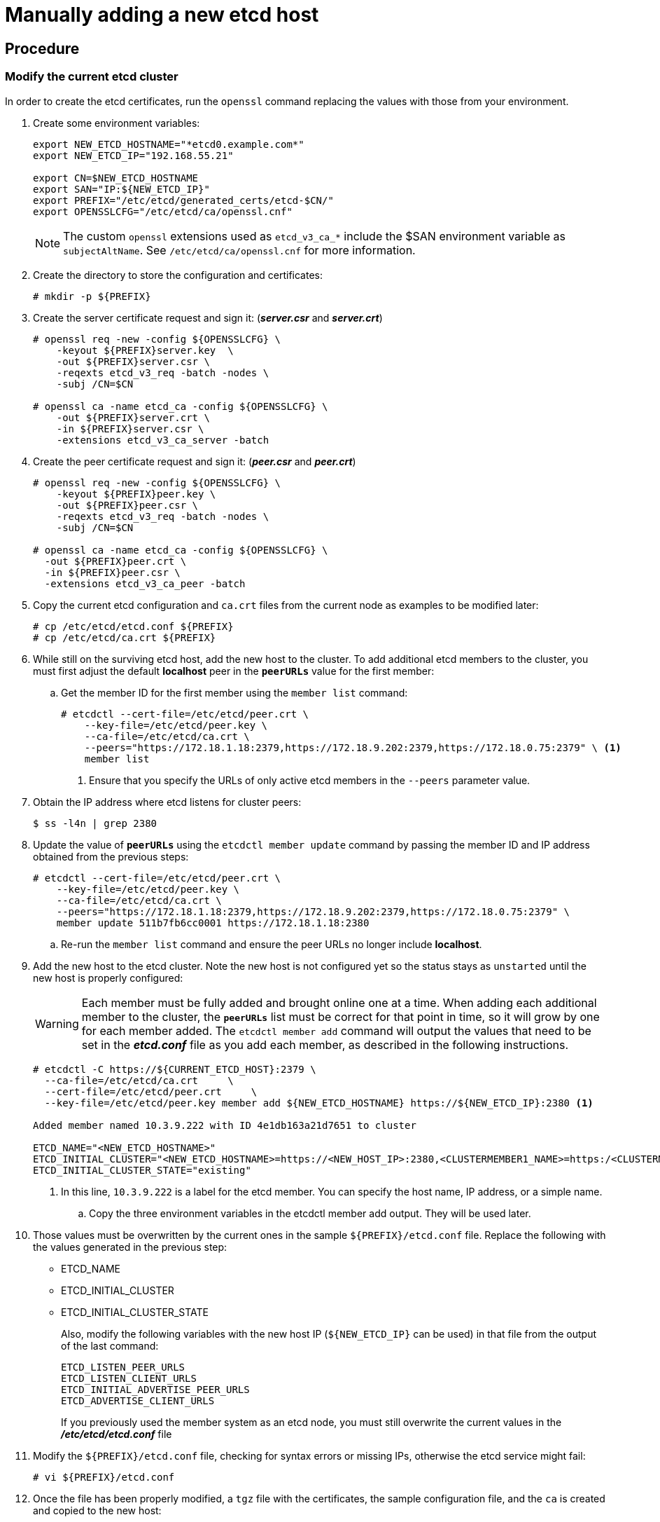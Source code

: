 ////
scaling etcd manually

Module included in the following assemblies:

* admin_guide/assembly_replace-etcd-member.adoc
* admin_guide/assembly_restoring-cluster.adoc
* admin_guide/assembly_replace-master-host.adoc
////

[id='manually-adding-etcd-host_{context}']
= Manually adding a new etcd host

[discrete]
== Procedure

=== Modify the current etcd cluster

In order to create the etcd certificates, run the `openssl` command replacing the values with those from your environment. 

. Create some environment variables:
+
----
export NEW_ETCD_HOSTNAME="*etcd0.example.com*"
export NEW_ETCD_IP="192.168.55.21"

export CN=$NEW_ETCD_HOSTNAME
export SAN="IP:${NEW_ETCD_IP}"
export PREFIX="/etc/etcd/generated_certs/etcd-$CN/"
export OPENSSLCFG="/etc/etcd/ca/openssl.cnf"
----
+
[NOTE]
====
The custom `openssl` extensions used as `etcd_v3_ca_*` include the
$SAN environment variable as `subjectAltName`. See `/etc/etcd/ca/openssl.cnf`
for more information.
====

. Create the directory to store the configuration and certificates:
+
----
# mkdir -p ${PREFIX}
----

. Create the server certificate request and sign it:
(*_server.csr_* and *_server.crt_*)
+
----
# openssl req -new -config ${OPENSSLCFG} \
    -keyout ${PREFIX}server.key  \
    -out ${PREFIX}server.csr \
    -reqexts etcd_v3_req -batch -nodes \
    -subj /CN=$CN

# openssl ca -name etcd_ca -config ${OPENSSLCFG} \
    -out ${PREFIX}server.crt \
    -in ${PREFIX}server.csr \
    -extensions etcd_v3_ca_server -batch
----

. Create the peer certificate request and sign it:
(*_peer.csr_* and *_peer.crt_*)
+
----
# openssl req -new -config ${OPENSSLCFG} \
    -keyout ${PREFIX}peer.key \
    -out ${PREFIX}peer.csr \
    -reqexts etcd_v3_req -batch -nodes \
    -subj /CN=$CN

# openssl ca -name etcd_ca -config ${OPENSSLCFG} \
  -out ${PREFIX}peer.crt \
  -in ${PREFIX}peer.csr \
  -extensions etcd_v3_ca_peer -batch
----

. Copy the current etcd configuration and `ca.crt` files from the current node
as examples to be modified later:
+
----
# cp /etc/etcd/etcd.conf ${PREFIX}
# cp /etc/etcd/ca.crt ${PREFIX}
----

. While still on the surviving etcd host, add the new host to the cluster. 
To add additional etcd members to the cluster, you must first adjust the default
*localhost* peer in the `*peerURLs*` value for the first member:

.. Get the member ID for the first member using the `member list` command:
+
----
# etcdctl --cert-file=/etc/etcd/peer.crt \
    --key-file=/etc/etcd/peer.key \
    --ca-file=/etc/etcd/ca.crt \
    --peers="https://172.18.1.18:2379,https://172.18.9.202:2379,https://172.18.0.75:2379" \ <1>
    member list
----
+
<1> Ensure that you specify the URLs of only active etcd members in the 
`--peers` parameter value.

. Obtain the IP address where etcd listens for cluster peers:
+
----
$ ss -l4n | grep 2380
----

. Update the value of `*peerURLs*` using the `etcdctl member update` command by
passing the member ID and IP address obtained from the previous steps:
+
----
# etcdctl --cert-file=/etc/etcd/peer.crt \
    --key-file=/etc/etcd/peer.key \
    --ca-file=/etc/etcd/ca.crt \
    --peers="https://172.18.1.18:2379,https://172.18.9.202:2379,https://172.18.0.75:2379" \
    member update 511b7fb6cc0001 https://172.18.1.18:2380
----
.. Re-run the `member list` command and ensure the peer URLs no longer include
*localhost*.


. Add the new host to the etcd cluster. Note the new host is not configured yet
so the status stays as `unstarted` until the new host is properly configured:
+
[WARNING]
====
Each member must be fully added and brought online one at a time. When adding
each additional member to the cluster, the `*peerURLs*` list must be correct for
that point in time, so it will grow by one for each member added. The `etcdctl
member add` command will output the values that need to be set in the
*_etcd.conf_* file as you add each member, as described in the following
instructions.
====
+
----
# etcdctl -C https://${CURRENT_ETCD_HOST}:2379 \
  --ca-file=/etc/etcd/ca.crt     \
  --cert-file=/etc/etcd/peer.crt     \
  --key-file=/etc/etcd/peer.key member add ${NEW_ETCD_HOSTNAME} https://${NEW_ETCD_IP}:2380 <1>
  
Added member named 10.3.9.222 with ID 4e1db163a21d7651 to cluster  

ETCD_NAME="<NEW_ETCD_HOSTNAME>"
ETCD_INITIAL_CLUSTER="<NEW_ETCD_HOSTNAME>=https://<NEW_HOST_IP>:2380,<CLUSTERMEMBER1_NAME>=https:/<CLUSTERMEMBER2_IP>:2380,<CLUSTERMEMBER2_NAME>=https:/<CLUSTERMEMBER2_IP>:2380,<CLUSTERMEMBER3_NAME>=https:/<CLUSTERMEMBER3_IP>:2380"
ETCD_INITIAL_CLUSTER_STATE="existing"
----
<1> In this line, `10.3.9.222` is a label for the etcd member. You can specify
the host name, IP address, or a simple name.

.. Copy the three environment variables in the etcdctl member add output. They will be used later.

. Those values must be overwritten by the current ones in the sample
`${PREFIX}/etcd.conf` file. Replace the following with the values generated in the previous step:
+
* ETCD_NAME
* ETCD_INITIAL_CLUSTER
* ETCD_INITIAL_CLUSTER_STATE
+
Also, modify the following variables with the new
host IP (`${NEW_ETCD_IP}` can be used) in that file from the output of the last command:
+
----
ETCD_LISTEN_PEER_URLS
ETCD_LISTEN_CLIENT_URLS
ETCD_INITIAL_ADVERTISE_PEER_URLS
ETCD_ADVERTISE_CLIENT_URLS
----
+
If you previously used the member
system as an etcd node, you must still overwrite the current values in the 
*_/etc/etcd/etcd.conf_* file


. Modify the `${PREFIX}/etcd.conf` file, checking for syntax errors or missing
IPs, otherwise the etcd service might fail:
+
----
# vi ${PREFIX}/etcd.conf
----

. Once the file has been properly modified, a `tgz` file with the certificates,
the sample configuration file, and the `ca` is created and copied to the new
host:
+
----
# tar -czvf /etc/etcd/generated_certs/${CN}.tgz -C ${PREFIX} .
# scp /etc/etcd/generated_certs/${CN}.tgz ${CN}:/tmp/
----

=== Modify the new etcd host

. Install `iptables-services` to provide iptables utilities to open the required
ports for etcd:
+
----
# yum install -y iptables-services
----

. Create the `OS_FIREWALL_ALLOW` firewall rules to allow etcd to communicate:
+
* Port 2379/tcp for clients
* Port 2380/tcp for peer communication
+
----
# systemctl enable iptables.service --now
# iptables -N OS_FIREWALL_ALLOW
# iptables -t filter -I INPUT -j OS_FIREWALL_ALLOW
# iptables -A OS_FIREWALL_ALLOW -p tcp -m state --state NEW -m tcp --dport 2379 -j ACCEPT
# iptables -A OS_FIREWALL_ALLOW -p tcp -m state --state NEW -m tcp --dport 2380 -j ACCEPT
# iptables-save | tee /etc/sysconfig/iptables
----
+
[NOTE]
====
In this example, a new chain `OS_FIREWALL_ALLOW` is created, which is the
standard naming the {product-title} installer uses for firewall rules.
====
+
[WARNING]
====
If the environment is hosted in an IaaS environment, modify the security groups
for the instance to allow incoming traffic to those ports as well.
====

. Install etcd:
+
----
# yum install -y etcd
----
+
Ensure version `etcd-2.3.7-4.el7.x86_64` or greater is installed,

. Ensure the etcd service is not running:
+
----
# systemctl disable etcd --now
----

. Remove any etcd configuration and data:
+
----
# rm -Rf /etc/etcd/*
# rm -Rf /var/lib/etcd/*
----

. Untar the certificates and configuration files:
+
----
# tar xzvf /tmp/etcd0.example.com.tgz -C /etc/etcd/
----

. Modify the file ownership permissions:
+
----
# chown -R etcd.etcd /etc/etcd/*
# chown -R etcd.etcd /var/lib/etcd/
----

. Start etcd on the new host:
+
----
# systemctl enable etcd --now
----

. Verify the host has been added to the cluster and the current cluster health:
+
----
# etcdctl --cert-file=/etc/etcd/peer.crt \
          --key-file=/etc/etcd/peer.key \
          --ca-file=/etc/etcd/ca.crt \
          --peers="https://*master-0.example.com*:2379,\
          https://*master-1.example.com*:2379,\
          https://*master-2.example.com*:2379,\
          https://*etcd0.example.com*:2379"\
          cluster-health
member 5ee217d19001 is healthy: got healthy result from https://192.168.55.12:2379
member 2a529ba1840722c0 is healthy: got healthy result from https://192.168.55.8:2379
member 8b8904727bf526a5 is healthy: got healthy result from https://192.168.55.21:2379
member ed4f0efd277d7599 is healthy: got healthy result from https://192.168.55.13:2379
cluster is healthy
----
+
Or, using etcd v3 API:
+
----
# ETCDCTL_API=3 etcdctl --cert="/etc/etcd/peer.crt" \
          --key=/etc/etcd/peer.key \
          --cacert="/etc/etcd/ca.crt" \
          --endpoints="https://*master-0.example.com*:2379,\
            https://*master-1.example.com*:2379,\
            https://*master-2.example.com*:2379,\
            https://*etcd0.example.com*:2379"\
            endpoint health
https://master-0.example.com:2379 is healthy: successfully committed proposal: took = 5.011358ms
https://master-1.example.com:2379 is healthy: successfully committed proposal: took = 1.305173ms
https://master-2.example.com:2379 is healthy: successfully committed proposal: took = 1.388772ms
https://etcd0.example.com:2379 is healthy: successfully committed proposal: took = 1.498829ms
----

=== Modify each {product-title} master

. Modify the master configuration to add the new etcd host to the list of the
etcd servers {product-title} uses to store the data, located in the
`etcClientInfo` section of the `/etc/origin/master/master-config.yaml` file on
every master:
+
----
etcdClientInfo:
  ca: master.etcd-ca.crt
  certFile: master.etcd-client.crt
  keyFile: master.etcd-client.key
  urls:
    - https://master-0.example.com:2379
    - https://master-1.example.com:2379
    - https://master-2.example.com:2379
    - https://etcd0.example.com:2379
----
+
If a failed etcd host was replaced, remove it from the list.


. Restart the master API service:
+
** On every master:
+
----
# systemctl restart atomic-openshift-master-api
----
+
** Or, on a single master cluster installation:
+
----
# systemctl restart atomic-openshift-master
----
+
[WARNING]
====
The number of etcd nodes must be odd, so you must add at least two hosts.
====

. If you are using Flannel, the `flanneld` service configuration located at
`/etc/sysconfig/flanneld` on every {product-title} host must be modified to
include the new etcd host:
+
----
FLANNEL_ETCD_ENDPOINTS=https://master-0.example.com:2379,https://master-1.example.com:2379,https://master-2.example.com:2379,https://etcd0.example.com:2379
----

. Restart the `flanneld` service:
+
----
# systemctl restart flanneld.service
----
